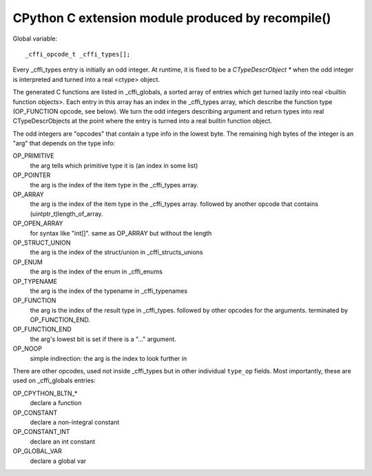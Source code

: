 ==================================================
CPython C extension module produced by recompile()
==================================================

Global variable::

  _cffi_opcode_t _cffi_types[];

Every _cffi_types entry is initially an odd integer.  At runtime, it
is fixed to be a `CTypeDescrObject *` when the odd integer is
interpreted and turned into a real <ctype> object.

The generated C functions are listed in _cffi_globals, a sorted array
of entries which get turned lazily into real <builtin function
objects>.  Each entry in this array has an index in the _cffi_types
array, which describe the function type (OP_FUNCTION opcode, see
below).  We turn the odd integers describing argument and return types
into real CTypeDescrObjects at the point where the entry is turned
into a real builtin function object.

The odd integers are "opcodes" that contain a type info in the lowest
byte.  The remaining high bytes of the integer is an "arg" that depends
on the type info:

OP_PRIMITIVE
    the arg tells which primitive type it is (an index in some list)

OP_POINTER
    the arg is the index of the item type in the _cffi_types array.

OP_ARRAY
    the arg is the index of the item type in the _cffi_types array.
    followed by another opcode that contains (uintptr_t)length_of_array.

OP_OPEN_ARRAY
    for syntax like "int[]".  same as OP_ARRAY but without the length

OP_STRUCT_UNION
    the arg is the index of the struct/union in _cffi_structs_unions

OP_ENUM
    the arg is the index of the enum in _cffi_enums

OP_TYPENAME
    the arg is the index of the typename in _cffi_typenames

OP_FUNCTION
    the arg is the index of the result type in _cffi_types.
    followed by other opcodes for the arguments.
    terminated by OP_FUNCTION_END.

OP_FUNCTION_END
    the arg's lowest bit is set if there is a "..." argument.

OP_NOOP
    simple indirection: the arg is the index to look further in

There are other opcodes, used not inside _cffi_types but in other
individual ``type_op`` fields.  Most importantly, these are used
on _cffi_globals entries:

OP_CPYTHON_BLTN_*
    declare a function

OP_CONSTANT
    declare a non-integral constant

OP_CONSTANT_INT
    declare an int constant

OP_GLOBAL_VAR
    declare a global var
